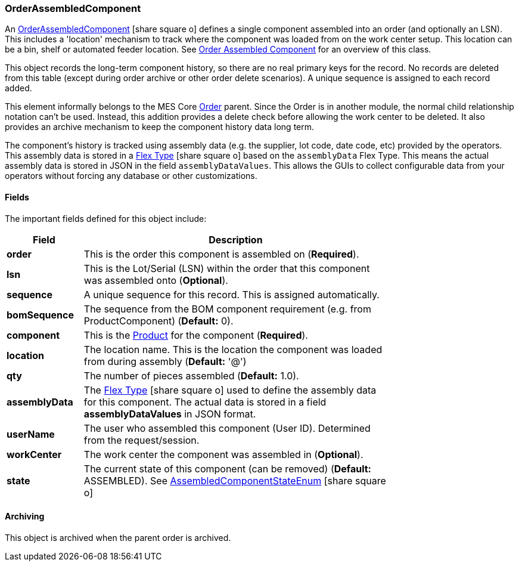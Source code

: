 [[order-assembled-component]]
=== OrderAssembledComponent

An link:groovydoc/org/simplemes/mes/assy/demand/OrderAssembledComponent.html[OrderAssembledComponent^]
icon:share-square-o[role="link-blue"]
defines a single component assembled into an order (and optionally an LSN).
This includes a 'location' mechanism to track where the component was loaded from on the work center setup.
This location can be a bin, shelf or automated feeder location.
See <<guide.adoc#order-assembled-component-guide,Order Assembled Component>> for an overview of this class.

This object records the long-term component history, so there are no real primary keys for the
record.  No records are deleted from this table (except during order archive or other order delete scenarios).
A unique sequence is assigned to each record added.

This element informally belongs to the MES Core <<guide.adoc#order,Order>>
parent.  Since the Order is in another module, the normal child relationship notation can't be used.
Instead, this addition provides a delete check before allowing the work center to be deleted.
It also provides an archive mechanism to keep the component history data long term.

The component's history is tracked using assembly data (e.g. the supplier, lot code, date code, etc)
provided by the operators.  This assembly data is stored in a
link:{eframe-path}/guide.html#flex-types[Flex Type^] icon:share-square-o[role="link-blue"]
based on the `assemblyData` Flex Type.
This means the actual assembly data is stored in JSON in the field `assemblyDataValues`.
This allows the GUIs to collect configurable data from your operators without forcing any database
or other customizations.

==== Fields

The important fields defined for this object include:


[cols="1,4",width=75%]
|===
|Field | Description

| *order*     | This is the order this component is assembled on (*Required*).
|  *lsn*        | This is the Lot/Serial (LSN) within the order that this component was assembled onto (*Optional*).
| *sequence*    | A unique sequence for this record.  This is assigned automatically.
| *bomSequence* | The sequence from the BOM component requirement (e.g. from ProductComponent) (*Default:* 0).
| *component*   | This is the <<guide.adoc#product,Product>> for the component (*Required*).
| *location*    | The location name.  This is the location the component was loaded from during assembly (*Default:* '@')
| *qty*         | The number of pieces assembled (*Default:* 1.0).
| *assemblyData*| The link:{eframe-path}/guide.html#flex-types[Flex Type^] icon:share-square-o[role="link-blue"]
                  used to define the assembly data for this component.
                  The actual data is stored in a field *assemblyDataValues* in JSON format.
| *userName*    | The user who assembled this component (User ID).  Determined from the request/session.
| *workCenter*  | The work center the component was assembled in (*Optional*).
| *state*       | The current state of this component (can be removed)  (*Default:* ASSEMBLED).
                  See link:groovydoc/org/simplemes/mes/assy/demand/AssembledComponentStateEnum.html[AssembledComponentStateEnum^]
                  icon:share-square-o[role="link-blue"]
|
|===

==== Archiving

This object is archived when the parent order is archived.
